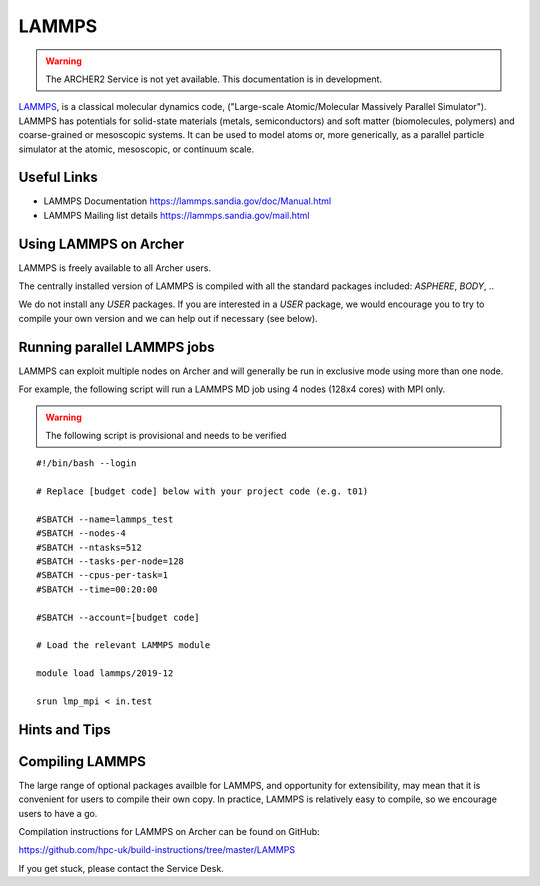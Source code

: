 LAMMPS
======

.. warning::

  The ARCHER2 Service is not yet available. This documentation is in
  development.


`LAMMPS <http://lammps.sandia.gov/>`_, is a classical molecular dynamics code,
("Large-scale Atomic/Molecular Massively Parallel Simulator"). LAMMPS has
potentials for solid-state materials (metals, semiconductors) and soft matter
(biomolecules, polymers) and coarse-grained or mesoscopic systems.
It can be used to model atoms or, more generically, as a parallel particle
simulator at the atomic, mesoscopic, or continuum scale.

Useful Links
------------

* LAMMPS Documentation https://lammps.sandia.gov/doc/Manual.html 
* LAMMPS Mailing list details https://lammps.sandia.gov/mail.html

Using LAMMPS on Archer
----------------------

LAMMPS is freely available to all Archer users.

The centrally installed version of LAMMPS is compiled with all the
standard packages included: `ASPHERE`, `BODY`, ..

We do not install any `USER` packages. If you are interested in a `USER`
package, we would encourage you to try to compile your own version
and we can help out if necessary (see below).


Running parallel LAMMPS jobs
----------------------------

LAMMPS can exploit multiple nodes on Archer and will generally be run in
exclusive mode using more than one node.

For example, the following script will run a LAMMPS MD job using 4 nodes
(128x4 cores) with MPI only.

.. warning::

  The following script is provisional and needs to be verified

::

   #!/bin/bash --login

   # Replace [budget code] below with your project code (e.g. t01)
   
   #SBATCH --name=lammps_test
   #SBATCH --nodes-4
   #SBATCH --ntasks=512
   #SBATCH --tasks-per-node=128
   #SBATCH --cpus-per-task=1
   #SBATCH --time=00:20:00
   
   #SBATCH --account=[budget code]
   
   # Load the relevant LAMMPS module

   module load lammps/2019-12

   srun lmp_mpi < in.test


Hints and Tips
--------------

Compiling LAMMPS
----------------

The large range of optional packages availble for LAMMPS, and opportunity
for extensibility,  may mean that it is convenient for users to compile
their own copy. In practice, LAMMPS is relatively easy to compile, so we
encourage users to have a go.

Compilation instructions for LAMMPS on Archer can be found on GitHub:

https://github.com/hpc-uk/build-instructions/tree/master/LAMMPS

If you get stuck, please contact the Service Desk.
